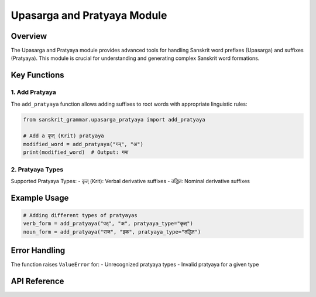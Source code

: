 Upasarga and Pratyaya Module
==========================

Overview
--------

The Upasarga and Pratyaya module provides advanced tools for handling Sanskrit word prefixes (Upasarga) and suffixes (Pratyaya). This module is crucial for understanding and generating complex Sanskrit word formations.

Key Functions
-------------

1. Add Pratyaya
~~~~~~~~~~~~~~~

The ``add_pratyaya`` function allows adding suffixes to root words with appropriate linguistic rules:

.. code-block:: python

    from sanskrit_grammar.upasarga_pratyaya import add_pratyaya

    # Add a कृत् (Krit) pratyaya
    modified_word = add_pratyaya("गम्", "अ")
    print(modified_word)  # Output: गमा

2. Pratyaya Types
~~~~~~~~~~~~~~~~

Supported Pratyaya Types:
- कृत् (Krit): Verbal derivative suffixes
- तद्धित: Nominal derivative suffixes

Example Usage
-------------

.. code-block:: python

    # Adding different types of pratyayas
    verb_form = add_pratyaya("पठ्", "अ", pratyaya_type="कृत्")
    noun_form = add_pratyaya("राज", "इक", pratyaya_type="तद्धित")

Error Handling
--------------

The function raises ``ValueError`` for:
- Unrecognized pratyaya types
- Invalid pratyaya for a given type

API Reference
-------------

.. py:function:: add_pratyaya(word: str, pratyaya: str, pratyaya_type: str = "कृत्")

   Add a pratyaya (suffix) to a root word with appropriate rules.

   :param word: The root word to modify
   :type word: str
   :param pratyaya: The suffix to add
   :type pratyaya: str
   :param pratyaya_type: Type of pratyaya, defaults to "कृत्"
   :type pratyaya_type: str, optional
   :returns: Modified word with suffix
   :rtype: str
   :raises ValueError: If pratyaya or pratyaya type is not recognized
